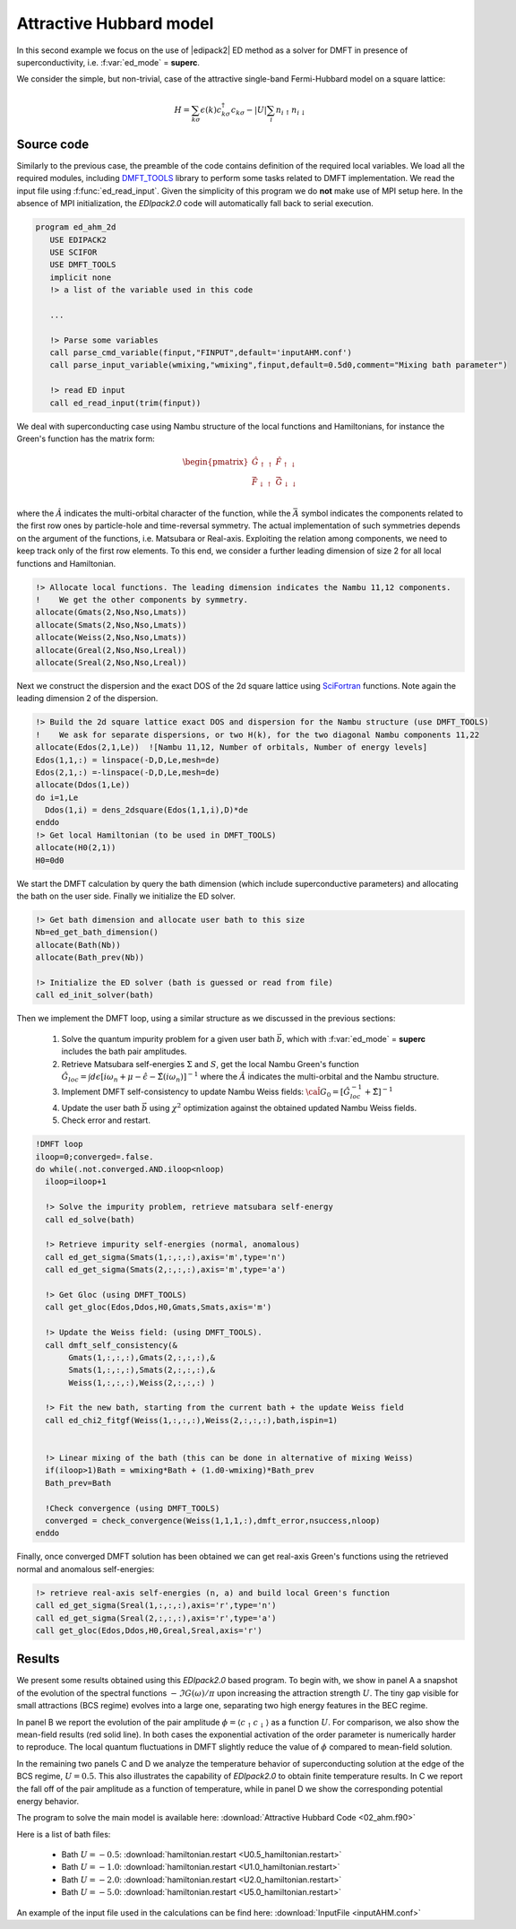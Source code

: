 .. _02_ahm:

Attractive Hubbard model
=============================================

In this second example we focus on the use of |edipack2| ED method
as a solver for DMFT in presence of superconductivity, i.e. :f:var:`ed_mode` = **superc**. 

We consider the simple, but non-trivial, case of the attractive
single-band Fermi-Hubbard model on a square lattice:


.. math::

   H  = \sum_{k\sigma} \epsilon(k) c^\dagger_{k\sigma}c_{k\sigma} -
   |U| \sum_i n_{i\uparrow}n_{i\downarrow}



Source code
------------------------------

Similarly to the previous case, the preamble of the code contains
definition of  the required local variables. We load all the required
modules, including  `DMFT_TOOLS`_ library to perform some tasks
related to DMFT implementation. We read the input file using
:f:func:`ed_read_input`. Given the simplicity of this program we do
**not** make use of MPI setup here. In the absence of MPI
initialization, the `EDIpack2.0` code will automatically fall back to
serial execution. 
   

.. code-block:: fortran

   program ed_ahm_2d
      USE EDIPACK2
      USE SCIFOR
      USE DMFT_TOOLS
      implicit none
      !> a list of the variable used in this code
      
      ...
            
      !> Parse some variables
      call parse_cmd_variable(finput,"FINPUT",default='inputAHM.conf')
      call parse_input_variable(wmixing,"wmixing",finput,default=0.5d0,comment="Mixing bath parameter")

      !> read ED input
      call ed_read_input(trim(finput))




We deal with superconducting case using Nambu structure of the local
functions and Hamiltonians, for instance the Green's function has the matrix form:

.. math::

   \begin{pmatrix}
   \hat{G}_{\uparrow\uparrow} & \hat{F}_{\uparrow\downarrow}\\
   \bar{\hat{F}}_{\downarrow\uparrow}  &    \bar{\hat{G}}_{\downarrow\downarrow} \\
   \end{pmatrix}

where the :math:`\hat{A}` indicates the multi-orbital character of the
function, while the :math:`\bar{A}` symbol indicates the components related to the first row ones
by particle-hole and time-reversal symmetry. The actual implementation
of such symmetries depends on the argument of the functions, i.e. Matsubara or
Real-axis. Exploiting the relation among components, we need to keep track only of
the first row elements. To this end, we consider a further leading
dimension of size 2 for all local functions and Hamiltonian.  

.. code-block:: fortran

   !> Allocate local functions. The leading dimension indicates the Nambu 11,12 components.
   !    We get the other components by symmetry. 
   allocate(Gmats(2,Nso,Nso,Lmats))
   allocate(Smats(2,Nso,Nso,Lmats))
   allocate(Weiss(2,Nso,Nso,Lmats))
   allocate(Greal(2,Nso,Nso,Lreal))
   allocate(Sreal(2,Nso,Nso,Lreal))
   


Next we construct the dispersion and the exact DOS of the 2d square
lattice using SciFortran_ functions. Note again the leading dimension
2 of the dispersion.  

.. code-block:: fortran
		
   !> Build the 2d square lattice exact DOS and dispersion for the Nambu structure (use DMFT_TOOLS)
   !    We ask for separate dispersions, or two H(k), for the two diagonal Nambu components 11,22
   allocate(Edos(2,1,Le))  ![Nambu 11,12, Number of orbitals, Number of energy levels]
   Edos(1,1,:) = linspace(-D,D,Le,mesh=de)
   Edos(2,1,:) =-linspace(-D,D,Le,mesh=de)
   allocate(Ddos(1,Le))
   do i=1,Le
     Ddos(1,i) = dens_2dsquare(Edos(1,1,i),D)*de
   enddo
   !> Get local Hamiltonian (to be used in DMFT_TOOLS)
   allocate(H0(2,1))
   H0=0d0





We start the DMFT calculation by query the bath dimension (which
include superconductive parameters) and allocating the  bath on the
user side. Finally we initialize the ED solver. 


.. code-block:: fortran

   !> Get bath dimension and allocate user bath to this size
   Nb=ed_get_bath_dimension()
   allocate(Bath(Nb))
   allocate(Bath_prev(Nb))

   !> Initialize the ED solver (bath is guessed or read from file) 
   call ed_init_solver(bath)
		 


Then we implement the DMFT loop, using a similar structure as we
discussed in the previous sections:

  #. Solve the quantum impurity problem for a given user bath
     :math:`\vec{b}`, which with :f:var:`ed_mode` = **superc** includes the bath pair amplitudes.
  #. Retrieve Matsubara self-energies :math:`\Sigma` and :math:`S`,
     get the local Nambu Green's function
     :math:`\hat{G}_{loc}=\int d\epsilon [i\omega_n + \mu - \hat{\epsilon} - \hat{\Sigma}(i\omega_n)]^{-1}` where the :math:`\hat{A}` indicates the multi-orbital and the Nambu structure. 
  #. Implement DMFT self-consistency to update Nambu Weiss fields:
     :math:`\hat{{\cal G}}_0 = [\hat{G}^{-1}_{loc} + \hat{\Sigma}]^{-1}`
  #. Update the user bath :math:`\vec{b}` using :math:`\chi^2`
     optimization against the obtained updated Nambu Weiss fields.
  #. Check error and restart.

     
.. code-block:: fortran

   !DMFT loop
   iloop=0;converged=.false.
   do while(.not.converged.AND.iloop<nloop)
     iloop=iloop+1

     !> Solve the impurity problem, retrieve matsubara self-energy 
     call ed_solve(bath)

     !> Retrieve impurity self-energies (normal, anomalous)
     call ed_get_sigma(Smats(1,:,:,:),axis='m',type='n')
     call ed_get_sigma(Smats(2,:,:,:),axis='m',type='a')

     !> Get Gloc (using DMFT_TOOLS)
     call get_gloc(Edos,Ddos,H0,Gmats,Smats,axis='m')

     !> Update the Weiss field: (using DMFT_TOOLS).
     call dmft_self_consistency(&
          Gmats(1,:,:,:),Gmats(2,:,:,:),&
          Smats(1,:,:,:),Smats(2,:,:,:),&
          Weiss(1,:,:,:),Weiss(2,:,:,:) )

     !> Fit the new bath, starting from the current bath + the update Weiss field
     call ed_chi2_fitgf(Weiss(1,:,:,:),Weiss(2,:,:,:),bath,ispin=1)

     
     !> Linear mixing of the bath (this can be done in alternative of mixing Weiss)
     if(iloop>1)Bath = wmixing*Bath + (1.d0-wmixing)*Bath_prev
     Bath_prev=Bath

     !Check convergence (using DMFT_TOOLS)
     converged = check_convergence(Weiss(1,1,1,:),dmft_error,nsuccess,nloop)
   enddo




Finally, once converged DMFT solution has been obtained we can get
real-axis Green's functions using the retrieved normal and anomalous self-energies:

.. code-block:: fortran

   !> retrieve real-axis self-energies (n, a) and build local Green's function
   call ed_get_sigma(Sreal(1,:,:,:),axis='r',type='n')
   call ed_get_sigma(Sreal(2,:,:,:),axis='r',type='a')
   call get_gloc(Edos,Ddos,H0,Greal,Sreal,axis='r')





.. raw:: html

   <hr>


Results
------------------------------

We present some results obtained using this `EDIpack2.0` based
program. To begin with, we show in panel A a snapshot of the evolution
of the spectral functions :math:`-\Im G(\omega)/\pi` upon increasing
the attraction strength :math:`U`. The tiny gap visible for small
attractions (BCS regime) evolves into a large one, separating two high
energy features in the BEC regime.


.. image:: 02_ahm_fig1.svg
   :class: with-border
   :width: 800px


In panel B we report the evolution of the pair amplitude :math:`\phi=
\langle c_{\uparrow}c_{\downarrow}\rangle` as a function
:math:`U`. For comparison, we also show the mean-field results (red solid line). 
In both cases the exponential activation of the order parameter is
numerically harder to reproduce. The local quantum fluctuations in
DMFT slightly reduce the value of :math:`\phi` compared to
mean-field solution.

In the remaining two panels C and D we analyze the temperature
behavior of superconducting solution at the edge of the BCS regime,
:math:`U=0.5`. This  also illustrates the
capability of  `EDIpack2.0`  to obtain finite temperature results.
In C we report the fall off of the pair amplitude as a function of
temperature, while in panel D we show the corresponding potential
energy behavior.  

  



.. raw:: html

   <hr>


The program to solve the main model is available here:
:download:`Attractive Hubbard Code <02_ahm.f90>`

Here is a list of bath files:

  * Bath  :math:`U=-0.5`:   :download:`hamiltonian.restart <U0.5_hamiltonian.restart>`
  * Bath  :math:`U=-1.0`:   :download:`hamiltonian.restart <U1.0_hamiltonian.restart>`
  * Bath  :math:`U=-2.0`:   :download:`hamiltonian.restart <U2.0_hamiltonian.restart>`
  * Bath  :math:`U=-5.0`:   :download:`hamiltonian.restart <U5.0_hamiltonian.restart>`  


An example of the input file used in the calculations can be find here:  :download:`InputFile <inputAHM.conf>`






.. _SciFortran: https://github.com/SciFortran/SciFortran
.. _DMFT_TOOLS: https://github.com/aamaricci/DMFTtools
